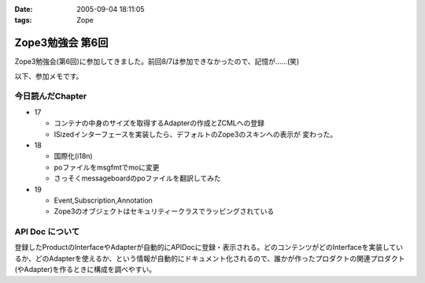 :date: 2005-09-04 18:11:05
:tags: Zope

============================
Zope3勉強会 第6回
============================

Zope3勉強会(第6回)に参加してきました。前回8/7は参加できなかったので、記憶が……(笑)

以下、参加メモです。



.. :extend type: text/plain
.. :extend:

今日読んだChapter
------------------

- 17

  - コンテナの中身のサイズを取得するAdapterの作成とZCMLへの登録
  - ISizedインターフェースを実装したら、デフォルトのZope3のスキンへの表示が
    変わった。

- 18

  - 国際化(i18n)
  - poファイルをmsgfmtでmoに変更
  - さっそくmessageboardのpoファイルを翻訳してみた

- 19

  - Event,Subscription,Annotation
  - Zope3のオブジェクトはセキュリティークラスでラッピングされている


API Doc について
-----------------

登録したProductのInterfaceやAdapterが自動的にAPIDocに登録・表示される。どのコンテンツがどのInterfaceを実装しているか、どのAdapterを使えるか、という情報が自動的にドキュメント化されるので、誰かが作ったプロダクトの関連プロダクト(やAdapter)を作るときに構成を調べやすい。



